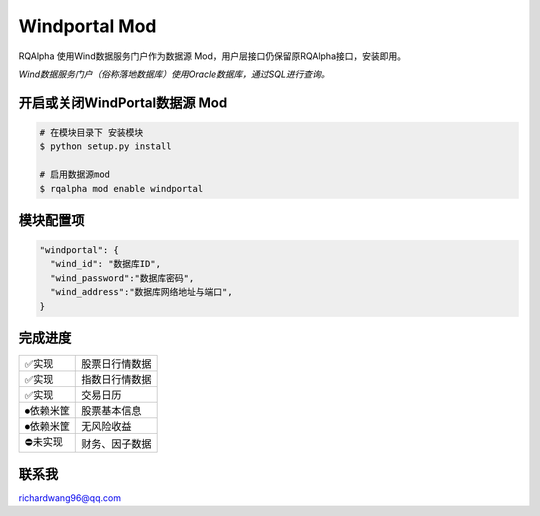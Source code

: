 ===============================
Windportal Mod
===============================

RQAlpha 使用Wind数据服务门户作为数据源 Mod，用户层接口仍保留原RQAlpha接口，安装即用。

*Wind数据服务门户（俗称落地数据库）使用Oracle数据库，通过SQL进行查询。*


开启或关闭WindPortal数据源 Mod
===============================

..  code-block:: bash

    # 在模块目录下 安装模块
    $ python setup.py install

    # 启用数据源mod
    $ rqalpha mod enable windportal

模块配置项
===============================

..  code-block:: python

    "windportal": {
      "wind_id": "数据库ID",
      "wind_password":"数据库密码",
      "wind_address":"数据库网络地址与端口",
    }


完成进度
===============================

=========== ==================
✅实现       股票日行情数据
✅实现       指数日行情数据
✅实现       交易日历
⏺依赖米筐   股票基本信息
⏺依赖米筐   无风险收益
⛔未实现     财务、因子数据
=========== ==================

联系我
===============================
richardwang96@qq.com
